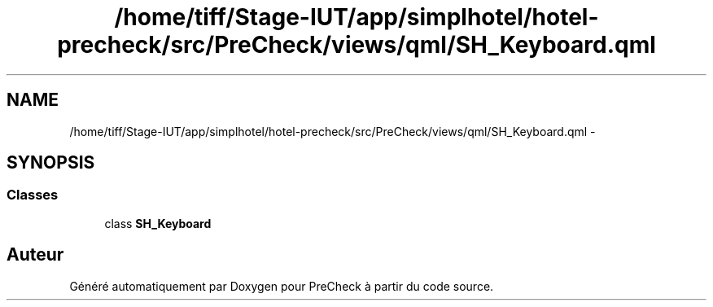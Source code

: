 .TH "/home/tiff/Stage-IUT/app/simplhotel/hotel-precheck/src/PreCheck/views/qml/SH_Keyboard.qml" 3 "Lundi Juin 24 2013" "Version 0.4" "PreCheck" \" -*- nroff -*-
.ad l
.nh
.SH NAME
/home/tiff/Stage-IUT/app/simplhotel/hotel-precheck/src/PreCheck/views/qml/SH_Keyboard.qml \- 
.SH SYNOPSIS
.br
.PP
.SS "Classes"

.in +1c
.ti -1c
.RI "class \fBSH_Keyboard\fP"
.br
.in -1c
.SH "Auteur"
.PP 
Généré automatiquement par Doxygen pour PreCheck à partir du code source\&.

